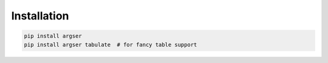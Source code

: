 Installation
============

.. code-block::

  pip install argser
  pip install argser tabulate  # for fancy table support
